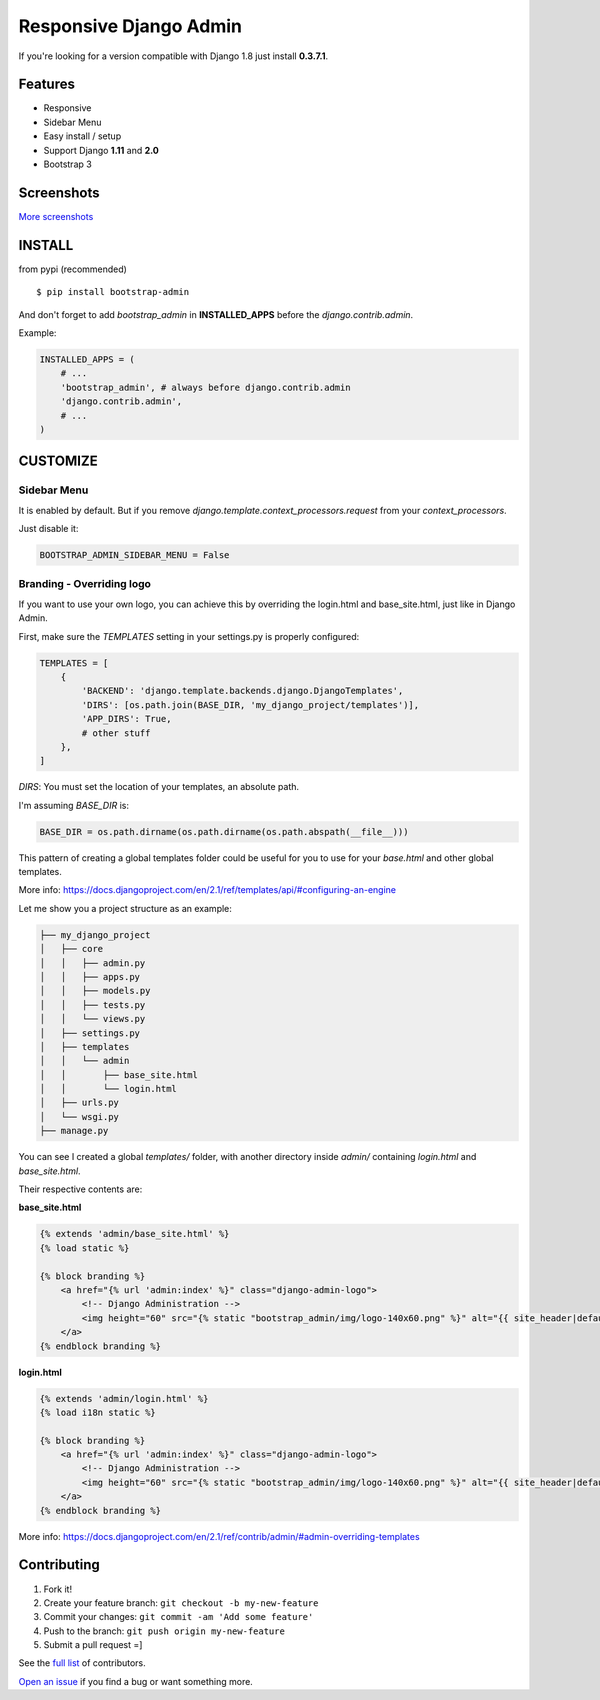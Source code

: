 Responsive Django Admin
=======================

If you're looking for a version compatible with Django 1.8 just install **0.3.7.1**.

Features
--------

* Responsive
* Sidebar Menu
* Easy install / setup
* Support Django **1.11** and **2.0**
* Bootstrap 3


Screenshots
-----------

.. image:: https://raw.githubusercontent.com/douglasmiranda/django-admin-bootstrap/master/screenshots/screenshot.png
    :target: https://github.com/douglasmiranda/django-admin-bootstrap/tree/master/screenshots
    :alt: See Screenshots

`More screenshots <https://github.com/douglasmiranda/django-admin-bootstrap/tree/master/screenshots>`_

INSTALL
-------

from pypi (recommended) ::

    $ pip install bootstrap-admin

And don't forget to add *bootstrap\_admin* in **INSTALLED\_APPS** before
the *django.contrib.admin*.

Example:

.. code-block:: python

    INSTALLED_APPS = (  
        # ...  
        'bootstrap_admin', # always before django.contrib.admin  
        'django.contrib.admin',  
        # ...  
    )  

CUSTOMIZE
---------

Sidebar Menu
^^^^^^^^^^^^

It is enabled by default. But if you remove `django.template.context_processors.request` from your `context_processors`.

Just disable it:

.. code-block:: python

    BOOTSTRAP_ADMIN_SIDEBAR_MENU = False

Branding - Overriding logo
^^^^^^^^^^^^^^^^^^^^^^^^^^

If you want to use your own logo, you can achieve this by overriding the login.html and base_site.html, just like in Django Admin.

First, make sure the `TEMPLATES` setting in your settings.py is properly configured:

.. code-block:: python

    TEMPLATES = [
        {
            'BACKEND': 'django.template.backends.django.DjangoTemplates',
            'DIRS': [os.path.join(BASE_DIR, 'my_django_project/templates')],
            'APP_DIRS': True,
            # other stuff
        },
    ]

`DIRS`: You must set the location of your templates, an absolute path.

I'm assuming `BASE_DIR` is:

.. code-block:: python

    BASE_DIR = os.path.dirname(os.path.dirname(os.path.abspath(__file__)))

This pattern of creating a global templates folder could be useful for you to use for your `base.html` and other global templates.

More info: https://docs.djangoproject.com/en/2.1/ref/templates/api/#configuring-an-engine

Let me show you a project structure as an example:

.. code-block:: 

    ├── my_django_project
    │   ├── core
    │   │   ├── admin.py
    │   │   ├── apps.py
    │   │   ├── models.py
    │   │   ├── tests.py
    │   │   └── views.py
    │   ├── settings.py
    │   ├── templates
    │   │   └── admin
    │   │       ├── base_site.html
    │   │       └── login.html
    │   ├── urls.py
    │   └── wsgi.py
    ├── manage.py

You can see I created a global `templates/` folder, 
with another directory inside `admin/` containing `login.html` and `base_site.html`.

Their respective contents are:

**base_site.html**

.. code-block:: html

    {% extends 'admin/base_site.html' %}
    {% load static %}

    {% block branding %}
        <a href="{% url 'admin:index' %}" class="django-admin-logo">
            <!-- Django Administration -->
            <img height="60" src="{% static "bootstrap_admin/img/logo-140x60.png" %}" alt="{{ site_header|default:_('Django administration') }}">
        </a>
    {% endblock branding %}


**login.html**

.. code-block:: html

    {% extends 'admin/login.html' %}
    {% load i18n static %}

    {% block branding %}
        <a href="{% url 'admin:index' %}" class="django-admin-logo">
            <!-- Django Administration -->
            <img height="60" src="{% static "bootstrap_admin/img/logo-140x60.png" %}" alt="{{ site_header|default:_('Django administration') }}">
        </a>
    {% endblock branding %}

More info: https://docs.djangoproject.com/en/2.1/ref/contrib/admin/#admin-overriding-templates

Contributing
------------

1. Fork it!
2. Create your feature branch: ``git checkout -b my-new-feature``
3. Commit your changes: ``git commit -am 'Add some feature'``
4. Push to the branch: ``git push origin my-new-feature``
5. Submit a pull request =]

See the `full list <https://github.com/douglasmiranda/django-admin-bootstrap/blob/master/AUTHORS.rst>`_ of contributors.

`Open an issue <https://github.com/douglasmiranda/django-admin-bootstrap/issues/new>`_
if you find a bug or want something more.
